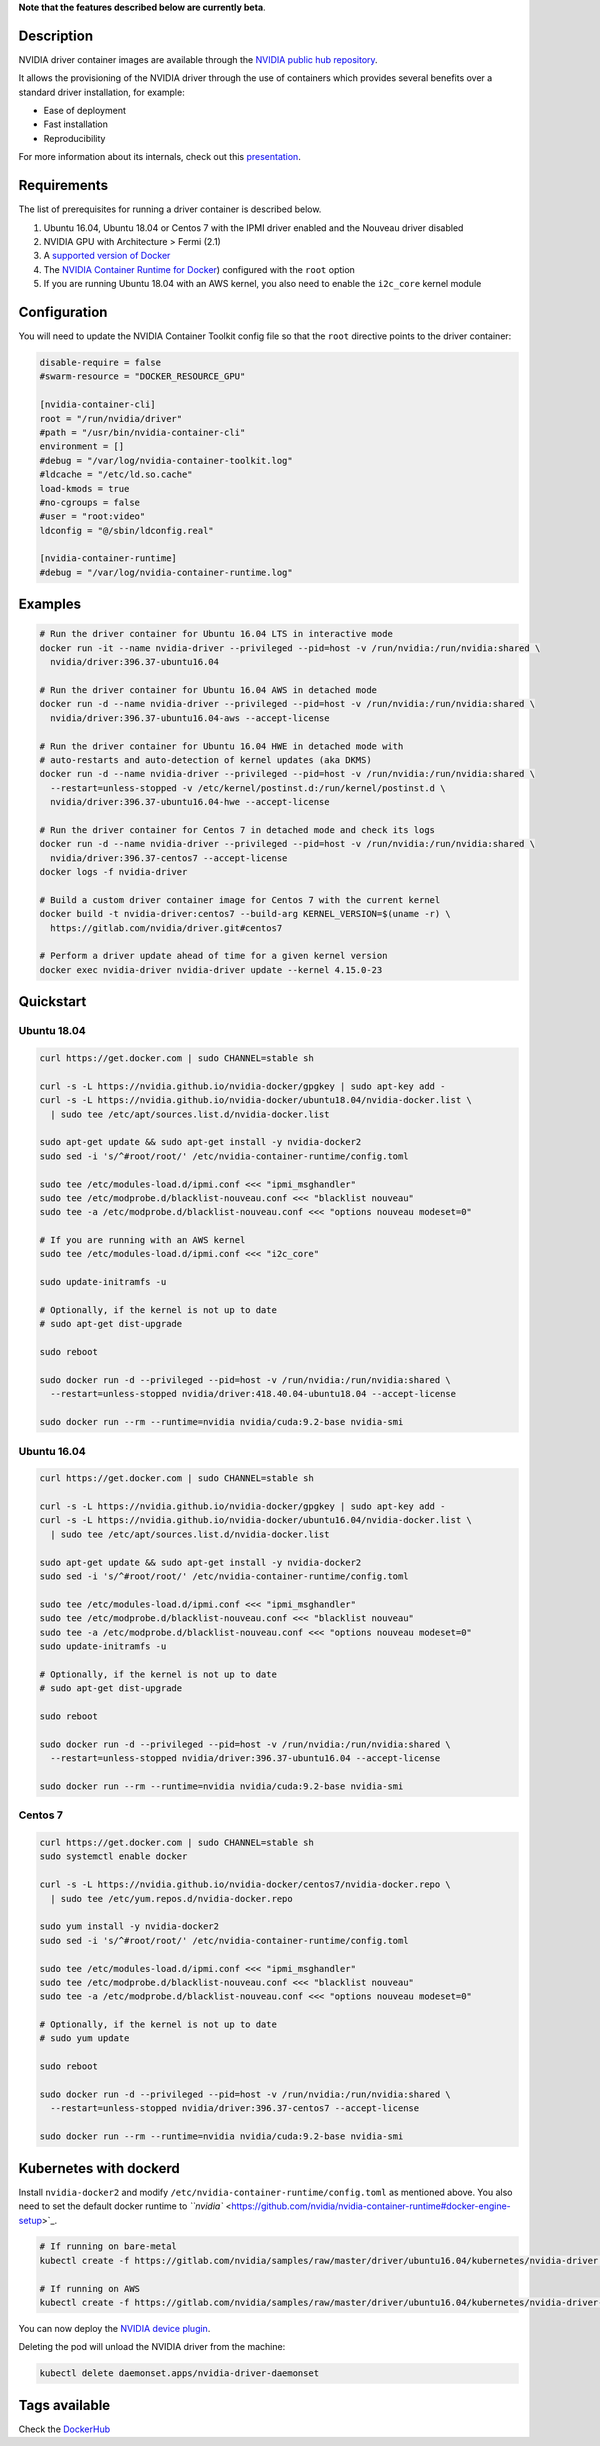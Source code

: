 
**Note that the features described below are currently beta**.

Description
-----------

NVIDIA driver container images are available through the `NVIDIA public hub repository <https://hub.docker.com/r/nvidia/driver>`_.

It allows the provisioning of the NVIDIA driver through the use of containers which provides several benefits over a standard driver installation, for example:


* Ease of deployment
* Fast installation
* Reproducibility

For more information about its internals, check out this `presentation <https://docs.google.com/presentation/d/1NY4X2K6BMaByfnF9rMEcNq6hS3NtmOKGTfihZ44zfrw/edit?usp=sharing>`_.

Requirements
------------

The list of prerequisites for running a driver container is described below.  


#. Ubuntu 16.04, Ubuntu 18.04 or Centos 7 with the IPMI driver enabled and the Nouveau driver disabled
#. NVIDIA GPU with Architecture > Fermi (2.1)
#. A `supported version of Docker <https://github.com/NVIDIA/nvidia-docker/wiki/Frequently-Asked-Questions#which-docker-packages-are-supported>`_ 
#. The `NVIDIA Container Runtime for Docker <https://github.com/NVIDIA/nvidia-docker/wiki/Installation-(version-2.0>`_\ ) configured with the ``root`` option
#. If you are running Ubuntu 18.04 with an AWS kernel, you also need to enable the ``i2c_core`` kernel module

Configuration
-------------

You will need to update the NVIDIA Container Toolkit config file so that the ``root`` directive points to the driver container:

.. code-block::

   disable-require = false
   #swarm-resource = "DOCKER_RESOURCE_GPU"

   [nvidia-container-cli]
   root = "/run/nvidia/driver"
   #path = "/usr/bin/nvidia-container-cli"
   environment = []
   #debug = "/var/log/nvidia-container-toolkit.log"
   #ldcache = "/etc/ld.so.cache"
   load-kmods = true
   #no-cgroups = false
   #user = "root:video"
   ldconfig = "@/sbin/ldconfig.real"

   [nvidia-container-runtime]
   #debug = "/var/log/nvidia-container-runtime.log"

Examples
--------

.. code-block:: sh

   # Run the driver container for Ubuntu 16.04 LTS in interactive mode
   docker run -it --name nvidia-driver --privileged --pid=host -v /run/nvidia:/run/nvidia:shared \
     nvidia/driver:396.37-ubuntu16.04

   # Run the driver container for Ubuntu 16.04 AWS in detached mode
   docker run -d --name nvidia-driver --privileged --pid=host -v /run/nvidia:/run/nvidia:shared \
     nvidia/driver:396.37-ubuntu16.04-aws --accept-license

   # Run the driver container for Ubuntu 16.04 HWE in detached mode with
   # auto-restarts and auto-detection of kernel updates (aka DKMS)
   docker run -d --name nvidia-driver --privileged --pid=host -v /run/nvidia:/run/nvidia:shared \
     --restart=unless-stopped -v /etc/kernel/postinst.d:/run/kernel/postinst.d \
     nvidia/driver:396.37-ubuntu16.04-hwe --accept-license

   # Run the driver container for Centos 7 in detached mode and check its logs 
   docker run -d --name nvidia-driver --privileged --pid=host -v /run/nvidia:/run/nvidia:shared \
     nvidia/driver:396.37-centos7 --accept-license
   docker logs -f nvidia-driver

   # Build a custom driver container image for Centos 7 with the current kernel
   docker build -t nvidia-driver:centos7 --build-arg KERNEL_VERSION=$(uname -r) \
     https://gitlab.com/nvidia/driver.git#centos7

   # Perform a driver update ahead of time for a given kernel version
   docker exec nvidia-driver nvidia-driver update --kernel 4.15.0-23

Quickstart
----------

Ubuntu 18.04
~~~~~~~~~~~~

.. code-block::

   curl https://get.docker.com | sudo CHANNEL=stable sh

   curl -s -L https://nvidia.github.io/nvidia-docker/gpgkey | sudo apt-key add -
   curl -s -L https://nvidia.github.io/nvidia-docker/ubuntu18.04/nvidia-docker.list \
     | sudo tee /etc/apt/sources.list.d/nvidia-docker.list

   sudo apt-get update && sudo apt-get install -y nvidia-docker2
   sudo sed -i 's/^#root/root/' /etc/nvidia-container-runtime/config.toml

   sudo tee /etc/modules-load.d/ipmi.conf <<< "ipmi_msghandler"
   sudo tee /etc/modprobe.d/blacklist-nouveau.conf <<< "blacklist nouveau"
   sudo tee -a /etc/modprobe.d/blacklist-nouveau.conf <<< "options nouveau modeset=0"

   # If you are running with an AWS kernel
   sudo tee /etc/modules-load.d/ipmi.conf <<< "i2c_core"

   sudo update-initramfs -u

   # Optionally, if the kernel is not up to date
   # sudo apt-get dist-upgrade

   sudo reboot

   sudo docker run -d --privileged --pid=host -v /run/nvidia:/run/nvidia:shared \
     --restart=unless-stopped nvidia/driver:418.40.04-ubuntu18.04 --accept-license

   sudo docker run --rm --runtime=nvidia nvidia/cuda:9.2-base nvidia-smi

Ubuntu 16.04
~~~~~~~~~~~~

.. code-block::

   curl https://get.docker.com | sudo CHANNEL=stable sh

   curl -s -L https://nvidia.github.io/nvidia-docker/gpgkey | sudo apt-key add -
   curl -s -L https://nvidia.github.io/nvidia-docker/ubuntu16.04/nvidia-docker.list \
     | sudo tee /etc/apt/sources.list.d/nvidia-docker.list

   sudo apt-get update && sudo apt-get install -y nvidia-docker2
   sudo sed -i 's/^#root/root/' /etc/nvidia-container-runtime/config.toml

   sudo tee /etc/modules-load.d/ipmi.conf <<< "ipmi_msghandler"
   sudo tee /etc/modprobe.d/blacklist-nouveau.conf <<< "blacklist nouveau"
   sudo tee -a /etc/modprobe.d/blacklist-nouveau.conf <<< "options nouveau modeset=0"
   sudo update-initramfs -u

   # Optionally, if the kernel is not up to date
   # sudo apt-get dist-upgrade

   sudo reboot

   sudo docker run -d --privileged --pid=host -v /run/nvidia:/run/nvidia:shared \
     --restart=unless-stopped nvidia/driver:396.37-ubuntu16.04 --accept-license

   sudo docker run --rm --runtime=nvidia nvidia/cuda:9.2-base nvidia-smi

Centos 7
~~~~~~~~

.. code-block::

   curl https://get.docker.com | sudo CHANNEL=stable sh
   sudo systemctl enable docker

   curl -s -L https://nvidia.github.io/nvidia-docker/centos7/nvidia-docker.repo \
     | sudo tee /etc/yum.repos.d/nvidia-docker.repo

   sudo yum install -y nvidia-docker2
   sudo sed -i 's/^#root/root/' /etc/nvidia-container-runtime/config.toml

   sudo tee /etc/modules-load.d/ipmi.conf <<< "ipmi_msghandler"
   sudo tee /etc/modprobe.d/blacklist-nouveau.conf <<< "blacklist nouveau"
   sudo tee -a /etc/modprobe.d/blacklist-nouveau.conf <<< "options nouveau modeset=0"

   # Optionally, if the kernel is not up to date
   # sudo yum update

   sudo reboot

   sudo docker run -d --privileged --pid=host -v /run/nvidia:/run/nvidia:shared \
     --restart=unless-stopped nvidia/driver:396.37-centos7 --accept-license

   sudo docker run --rm --runtime=nvidia nvidia/cuda:9.2-base nvidia-smi

Kubernetes with dockerd
-----------------------

Install ``nvidia-docker2`` and modify ``/etc/nvidia-container-runtime/config.toml`` as mentioned above.
You also need to set the default docker runtime to `\ ``nvidia`` <https://github.com/nvidia/nvidia-container-runtime#docker-engine-setup>`_.

.. code-block::

   # If running on bare-metal
   kubectl create -f https://gitlab.com/nvidia/samples/raw/master/driver/ubuntu16.04/kubernetes/nvidia-driver.yml

   # If running on AWS
   kubectl create -f https://gitlab.com/nvidia/samples/raw/master/driver/ubuntu16.04/kubernetes/nvidia-driver-aws.yml

You can now deploy the `NVIDIA device plugin <https://github.com/NVIDIA/k8s-device-plugin>`_.

Deleting the pod will unload the NVIDIA driver from the machine:

.. code-block::

   kubectl delete daemonset.apps/nvidia-driver-daemonset

Tags available
--------------

Check the `DockerHub <https://hub.docker.com/r/nvidia/driver/>`_
